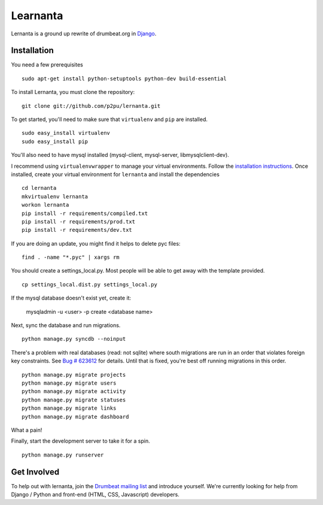 =========
Learnanta
=========

Lernanta is a ground up rewrite of drumbeat.org in `Django`_. 

.. _Django: http://www.djangoproject.com/

Installation
------------

You need a few prerequisites ::

   sudo apt-get install python-setuptools python-dev build-essential

To install Lernanta, you must clone the repository: ::

   git clone git://github.com/p2pu/lernanta.git

To get started, you'll need to make sure that ``virtualenv`` and ``pip`` are installed. ::

   sudo easy_install virtualenv
   sudo easy_install pip

You'll also need to have mysql installed (mysql-client, mysql-server, libmysqlclient-dev).  

I recommend using ``virtualenvwrapper`` to manage your virtual environments. Follow the `installation instructions`_. Once installed, create your virtual environment for ``lernanta`` and install the dependencies ::

   cd lernanta
   mkvirtualenv lernanta 
   workon lernanta
   pip install -r requirements/compiled.txt
   pip install -r requirements/prod.txt
   pip install -r requirements/dev.txt

.. _installation instructions: http://www.doughellmann.com/docs/virtualenvwrapper/

If you are doing an update, you might find it helps to delete pyc files: ::

    find . -name "*.pyc" | xargs rm

You should create a settings_local.py. Most people will be able to get away with the template provided. ::

   cp settings_local.dist.py settings_local.py

If the mysql database doesn't exist yet, create it:

   mysqladmin -u <user> -p create <database name>
 
Next, sync the database and run migrations. ::

   python manage.py syncdb --noinput 

There's a problem with real databases (read: not sqlite) where south migrations are run in an order that violates foreign key constraints. See `Bug # 623612`_ for details. Until that is fixed, you're best off running migrations in this order. ::

   python manage.py migrate projects
   python manage.py migrate users
   python manage.py migrate activity
   python manage.py migrate statuses
   python manage.py migrate links
   python manage.py migrate dashboard

What a pain! 

.. _Bug # 623612: https://bugzilla.mozilla.org/show_bug.cgi?id=623612

Finally, start the development server to take it for a spin. ::

   python manage.py runserver 

Get Involved
------------

To help out with lernanta, join the `Drumbeat mailing list`_ and introduce yourself. We're currently looking for help from Django / Python and front-end (HTML, CSS, Javascript) developers. 

.. _Drumbeat mailing list: http://www.mozilla.org/about/forums/#drumbeat-website

